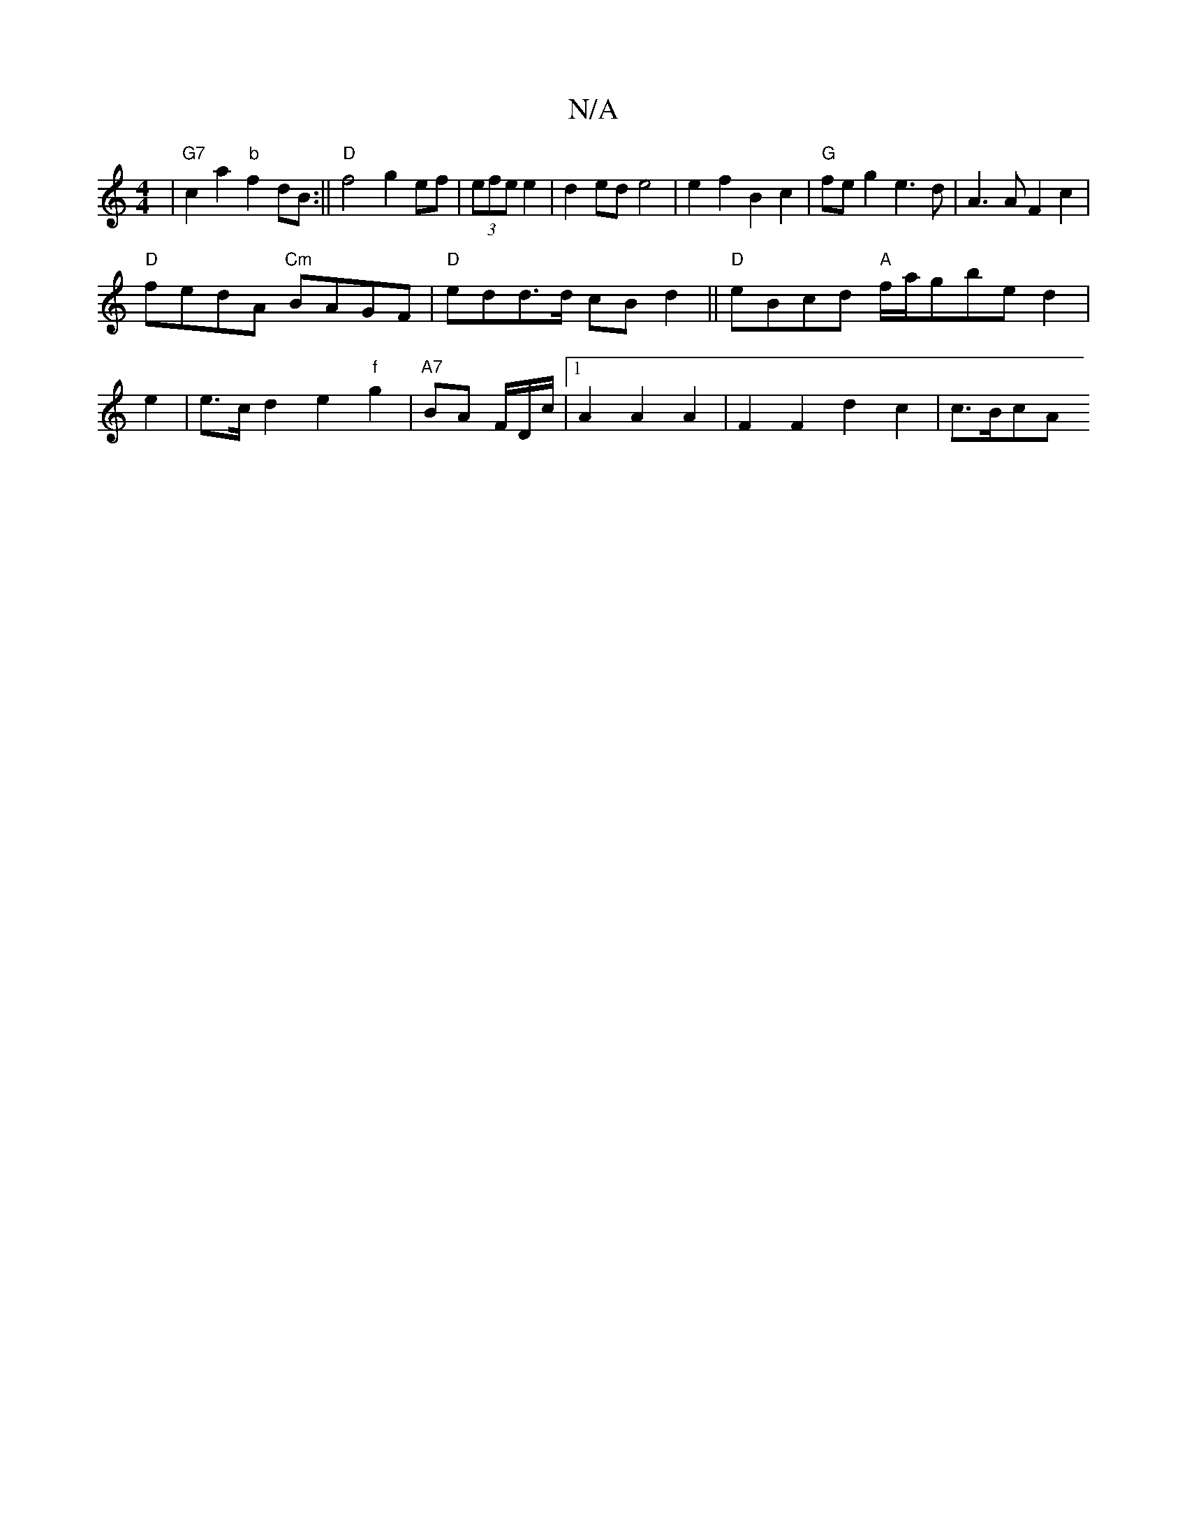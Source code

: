 X:1
T:N/A
M:4/4
R:N/A
K:Cmajor
|"G7" c2a2 "b"f2dB:|| "D"f4 g2ef|(3efe e2|d2ed e4 | e2f2B2c2|"G"fe g2 e3d|A3A F2 c2|
"D"fedA "Cm"BAGF|"D"edd>d cBd2||"D"eBcd "A"f/a/gbe d2|
e2|e>cd2e2 "f"g2 | "A7"BA F/D/c/2|1 A2 A2A2|F2 F2d2c2|c>BcA 